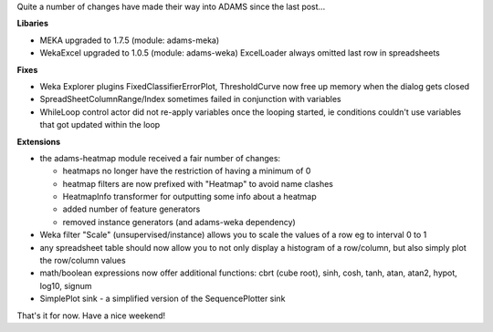 .. title: update
.. slug: update
.. date: 2015-02-20 17:08:27 UTC+13:00
.. tags: 
.. category: 
.. link: 
.. description: 
.. type: text


Quite a number of changes have made their way into ADAMS since the last post... 

**Libaries**

* MEKA upgraded to 1.7.5 (module: adams-meka) 
* WekaExcel upgraded to 1.0.5 (module: adams-weka) 
  ExcelLoader always omitted last row in spreadsheets 

**Fixes**

* Weka Explorer plugins FixedClassifierErrorPlot, ThresholdCurve now 
  free up memory when the dialog gets closed 
* SpreadSheetColumnRange/Index sometimes failed in conjunction with variables 
* WhileLoop control actor did not re-apply variables once the looping 
  started, ie conditions couldn't use variables that got updated within 
  the loop 

**Extensions**

* the adams-heatmap module received a fair number of changes: 

  * heatmaps no longer have the restriction of having a minimum of 0 
  * heatmap filters are now prefixed with "Heatmap" to avoid name clashes 
  * HeatmapInfo transformer for outputting some info about a heatmap 
  * added number of feature generators 
  * removed instance generators (and adams-weka dependency) 

* Weka filter "Scale" (unsupervised/instance) allows you to scale the 
  values of a row eg to interval 0 to 1 
* any spreadsheet table should now allow you to not only display a 
  histogram of a row/column, but also simply plot the row/column values 
* math/boolean expressions now offer additional functions: 
  cbrt (cube root), sinh, cosh, tanh, atan, atan2, hypot, log10, signum 
* SimplePlot sink - a simplified version of the SequencePlotter sink 

That's it for now. Have a nice weekend! 
